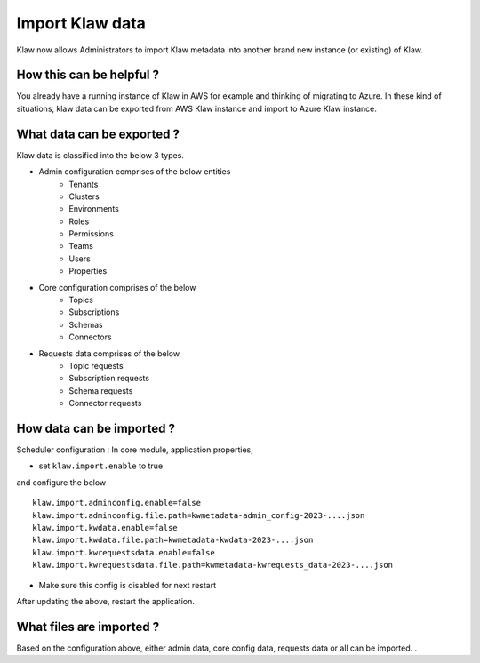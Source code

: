 Import Klaw data
================

Klaw now allows Administrators to import Klaw metadata into another brand new instance (or existing) of Klaw.

How this can be helpful ?
-------------------------

You already have a running instance of Klaw in AWS for example and thinking of migrating to Azure.
In these kind of situations, klaw data can be exported from AWS Klaw instance and import to Azure Klaw instance.

What data can be exported ?
---------------------------

Klaw data is classified into the below 3 types.

- Admin configuration comprises of the below entities
    - Tenants
    - Clusters
    - Environments
    - Roles
    - Permissions
    - Teams
    - Users
    - Properties

- Core configuration comprises of the below
    - Topics
    - Subscriptions
    - Schemas
    - Connectors

- Requests data comprises of the below
    - Topic requests
    - Subscription requests
    - Schema requests
    - Connector requests

How data can be imported ?
--------------------------

Scheduler configuration : In core module, application properties,

- set ``klaw.import.enable`` to true
and configure the below
::
        klaw.import.adminconfig.enable=false
        klaw.import.adminconfig.file.path=kwmetadata-admin_config-2023-....json
        klaw.import.kwdata.enable=false
        klaw.import.kwdata.file.path=kwmetadata-kwdata-2023-....json
        klaw.import.kwrequestsdata.enable=false
        klaw.import.kwrequestsdata.file.path=kwmetadata-kwrequests_data-2023-....json


- Make sure this config is disabled for next restart

After updating the above, restart the application.

What files are imported ?
-------------------------

Based on the configuration above, either admin data, core config data, requests data or all can be imported. .


